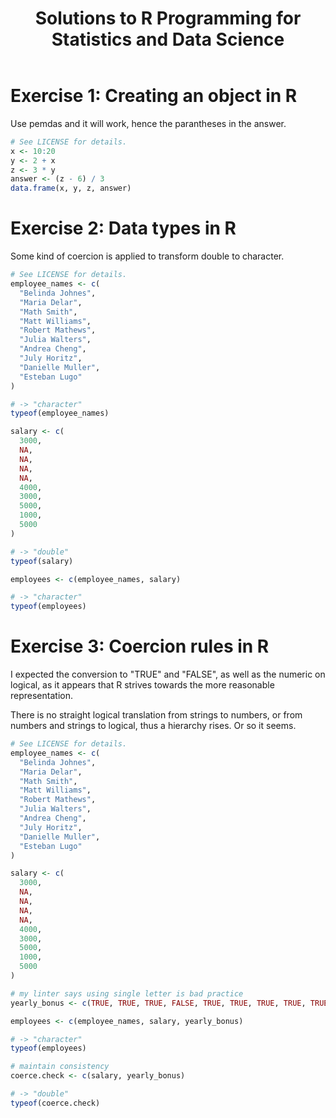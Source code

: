 #+title: Solutions to R Programming for Statistics and Data Science
#+startup: overview indent
#+columns: %ITEM %CHAPTER

* Exercise 1: Creating an object in R
:PROPERTIES:
:CHAPTER:  8
:END:
Use pemdas and it will work, hence the parantheses in the answer.

#+begin_src R :colnames yes :tangle exercise01.r
  # See LICENSE for details.
  x <- 10:20
  y <- 2 + x
  z <- 3 * y
  answer <- (z - 6) / 3
  data.frame(x, y, z, answer)
#+end_src

#+RESULTS:
|  x |  y |  z | answer |
|----+----+----+--------|
| 10 | 12 | 36 |     10 |
| 11 | 13 | 39 |     11 |
| 12 | 14 | 42 |     12 |
| 13 | 15 | 45 |     13 |
| 14 | 16 | 48 |     14 |
| 15 | 17 | 51 |     15 |
| 16 | 18 | 54 |     16 |
| 17 | 19 | 57 |     17 |
| 18 | 20 | 60 |     18 |
| 19 | 21 | 63 |     19 |
| 20 | 22 | 66 |     20 |

* Exercise 2: Data types in R
:PROPERTIES:
:CHAPTER:  11
:END:
Some kind of coercion is applied to transform double to character.

#+begin_src R :tangle exercise02.r
  # See LICENSE for details.
  employee_names <- c(
    "Belinda Johnes",
    "Maria Delar",
    "Math Smith",
    "Matt Williams",
    "Robert Mathews",
    "Julia Walters",
    "Andrea Cheng",
    "July Horitz",
    "Danielle Muller",
    "Esteban Lugo"
  )

  # -> "character"
  typeof(employee_names)

  salary <- c(
    3000,
    NA,
    NA,
    NA,
    NA,
    4000,
    3000,
    5000,
    1000,
    5000
  )

  # -> "double"
  typeof(salary)

  employees <- c(employee_names, salary)

  # -> "character"
  typeof(employees)
#+end_src

#+RESULTS:
: character

* Exercise 3: Coercion rules in R
:PROPERTIES:
:CHAPTER:  13
:END:

I expected the conversion to "TRUE" and "FALSE", as well as the
numeric on logical, as it appears that R strives towards the more
reasonable representation.

There is no straight logical translation from strings to numbers, or
from numbers and strings to logical, thus a hierarchy rises. Or so it
seems.

#+begin_src R :tangle exercise03.r
  # See LICENSE for details.
  employee_names <- c(
    "Belinda Johnes",
    "Maria Delar",
    "Math Smith",
    "Matt Williams",
    "Robert Mathews",
    "Julia Walters",
    "Andrea Cheng",
    "July Horitz",
    "Danielle Muller",
    "Esteban Lugo"
  )

  salary <- c(
    3000,
    NA,
    NA,
    NA,
    NA,
    4000,
    3000,
    5000,
    1000,
    5000
  )

  # my linter says using single letter is bad practice
  yearly_bonus <- c(TRUE, TRUE, TRUE, FALSE, TRUE, TRUE, TRUE, TRUE, TRUE, TRUE)

  employees <- c(employee_names, salary, yearly_bonus)

  # -> "character"
  typeof(employees)

  # maintain consistency
  coerce.check <- c(salary, yearly_bonus)

  # -> "double"
  typeof(coerce.check)
#+end_src

#+RESULTS:
: double


